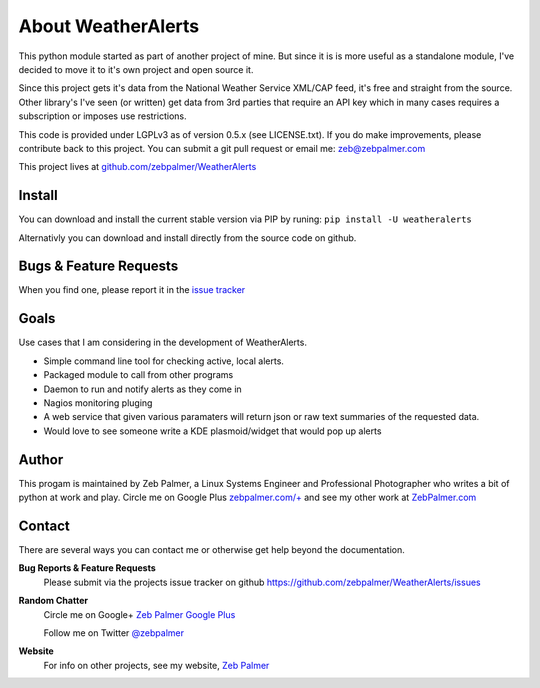 About WeatherAlerts
*********************

This python module started as part of another project of mine. But since it is
is more useful as a standalone module, I've decided to move it to it's own
project and open source it. 

Since this project gets it's data from the National Weather Service XML/CAP
feed, it's free and straight from the source. Other library's I've seen (or
written) get data from 3rd parties that require an API key which in many
cases requires a subscription or imposes use restrictions.

This code is provided under LGPLv3 as of version 0.5.x (see LICENSE.txt). 
If you do make improvements, please contribute back to this project. 
You can submit a git pull request or email me: zeb@zebpalmer.com

This project lives at `github.com/zebpalmer/WeatherAlerts <http://github.com/zebpalmer/WeatherAlerts>`_

Install
========
You can download and install the current stable version via PIP by runing:  ``pip install -U weatheralerts``

Alternativly you can download and install directly from the source code on github.



Bugs & Feature Requests
========================
When you find one, please report it in the `issue tracker <http://github.com/zebpalmer/WeatherAlerts/issues>`_


Goals
======
Use cases that I am considering in the development of WeatherAlerts.

- Simple command line tool for checking active, local alerts.
- Packaged module to call from other programs
- Daemon to run and notify alerts as they come in
- Nagios monitoring pluging
- A web service that given various paramaters will return json or raw text summaries of the requested data.
- Would love to see someone write a KDE plasmoid/widget that would pop up alerts




Author
=======
This progam is maintained by Zeb Palmer, a Linux Systems Engineer and Professional Photographer who writes a bit of
python at work and play. Circle me on Google Plus `zebpalmer.com/+ <http://zebpalmer.com/+>`_ and see my other work at
`ZebPalmer.com <http://www.zebpalmer.com>`_

Contact
==========

There are several ways you can contact me or otherwise get help beyond the documentation.

**Bug Reports & Feature Requests**
  Please submit via the projects issue tracker on github https://github.com/zebpalmer/WeatherAlerts/issues

**Random Chatter**
  Circle me on Google+ `Zeb Palmer Google Plus <https://plus.google.com/u/0/105137345884947048400/>`_
  
  Follow me on Twitter `@zebpalmer <http://twitter.com/zebpalmer>`_

**Website**
  For info on other projects, see my website, `Zeb Palmer <http://www.zebpalmer.com>`_

